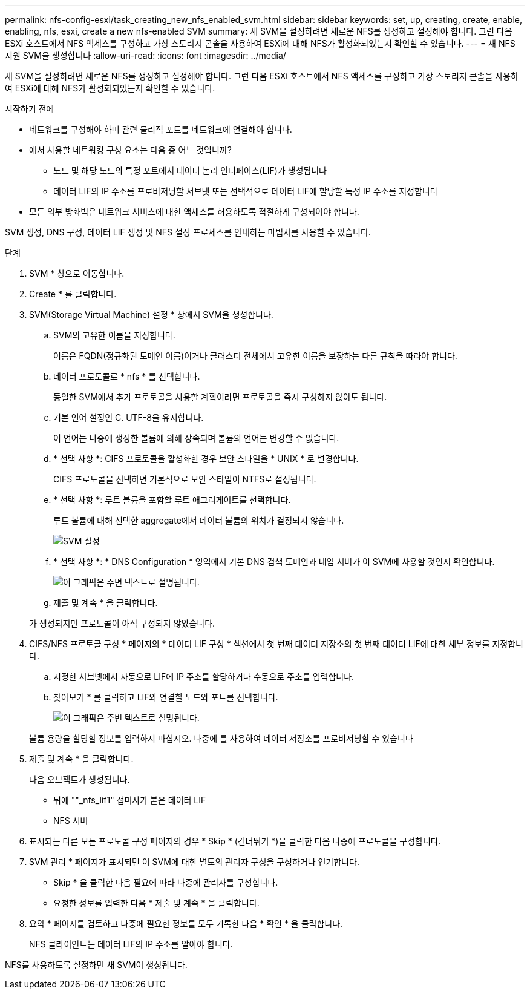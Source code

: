 ---
permalink: nfs-config-esxi/task_creating_new_nfs_enabled_svm.html 
sidebar: sidebar 
keywords: set, up, creating, create, enable, enabling, nfs, esxi, create a new nfs-enabled SVM 
summary: 새 SVM을 설정하려면 새로운 NFS를 생성하고 설정해야 합니다. 그런 다음 ESXi 호스트에서 NFS 액세스를 구성하고 가상 스토리지 콘솔을 사용하여 ESXi에 대해 NFS가 활성화되었는지 확인할 수 있습니다. 
---
= 새 NFS 지원 SVM을 생성합니다
:allow-uri-read: 
:icons: font
:imagesdir: ../media/


[role="lead"]
새 SVM을 설정하려면 새로운 NFS를 생성하고 설정해야 합니다. 그런 다음 ESXi 호스트에서 NFS 액세스를 구성하고 가상 스토리지 콘솔을 사용하여 ESXi에 대해 NFS가 활성화되었는지 확인할 수 있습니다.

.시작하기 전에
* 네트워크를 구성해야 하며 관련 물리적 포트를 네트워크에 연결해야 합니다.
* 에서 사용할 네트워킹 구성 요소는 다음 중 어느 것입니까?
+
** 노드 및 해당 노드의 특정 포트에서 데이터 논리 인터페이스(LIF)가 생성됩니다
** 데이터 LIF의 IP 주소를 프로비저닝할 서브넷 또는 선택적으로 데이터 LIF에 할당할 특정 IP 주소를 지정합니다


* 모든 외부 방화벽은 네트워크 서비스에 대한 액세스를 허용하도록 적절하게 구성되어야 합니다.


SVM 생성, DNS 구성, 데이터 LIF 생성 및 NFS 설정 프로세스를 안내하는 마법사를 사용할 수 있습니다.

.단계
. SVM * 창으로 이동합니다.
. Create * 를 클릭합니다.
. SVM(Storage Virtual Machine) 설정 * 창에서 SVM을 생성합니다.
+
.. SVM의 고유한 이름을 지정합니다.
+
이름은 FQDN(정규화된 도메인 이름)이거나 클러스터 전체에서 고유한 이름을 보장하는 다른 규칙을 따라야 합니다.

.. 데이터 프로토콜로 * nfs * 를 선택합니다.
+
동일한 SVM에서 추가 프로토콜을 사용할 계획이라면 프로토콜을 즉시 구성하지 않아도 됩니다.

.. 기본 언어 설정인 C. UTF-8을 유지합니다.
+
이 언어는 나중에 생성한 볼륨에 의해 상속되며 볼륨의 언어는 변경할 수 없습니다.

.. * 선택 사항 *: CIFS 프로토콜을 활성화한 경우 보안 스타일을 * UNIX * 로 변경합니다.
+
CIFS 프로토콜을 선택하면 기본적으로 보안 스타일이 NTFS로 설정됩니다.

.. * 선택 사항 *: 루트 볼륨을 포함할 루트 애그리게이트를 선택합니다.
+
루트 볼륨에 대해 선택한 aggregate에서 데이터 볼륨의 위치가 결정되지 않습니다.

+
image::../media/svm_setup_details_unix_selected_nfs_esxi.gif[SVM 설정]

.. * 선택 사항 *: * DNS Configuration * 영역에서 기본 DNS 검색 도메인과 네임 서버가 이 SVM에 사용할 것인지 확인합니다.
+
image::../media/svm_setup_details_dns_nfs_esxi.gif[이 그래픽은 주변 텍스트로 설명됩니다.]

.. 제출 및 계속 * 을 클릭합니다.


+
가 생성되지만 프로토콜이 아직 구성되지 않았습니다.

. CIFS/NFS 프로토콜 구성 * 페이지의 * 데이터 LIF 구성 * 섹션에서 첫 번째 데이터 저장소의 첫 번째 데이터 LIF에 대한 세부 정보를 지정합니다.
+
.. 지정한 서브넷에서 자동으로 LIF에 IP 주소를 할당하거나 수동으로 주소를 입력합니다.
.. 찾아보기 * 를 클릭하고 LIF와 연결할 노드와 포트를 선택합니다.
+
image::../media/svm_setup_cifs_nfs_page_lif_multi_nas_nfs_esxi.gif[이 그래픽은 주변 텍스트로 설명됩니다.]



+
볼륨 용량을 할당할 정보를 입력하지 마십시오. 나중에 를 사용하여 데이터 저장소를 프로비저닝할 수 있습니다

. 제출 및 계속 * 을 클릭합니다.
+
다음 오브젝트가 생성됩니다.

+
** 뒤에 ""_nfs_lif1" 접미사가 붙은 데이터 LIF
** NFS 서버


. 표시되는 다른 모든 프로토콜 구성 페이지의 경우 * Skip * (건너뛰기 *)을 클릭한 다음 나중에 프로토콜을 구성합니다.
. SVM 관리 * 페이지가 표시되면 이 SVM에 대한 별도의 관리자 구성을 구성하거나 연기합니다.
+
** Skip * 을 클릭한 다음 필요에 따라 나중에 관리자를 구성합니다.
** 요청한 정보를 입력한 다음 * 제출 및 계속 * 을 클릭합니다.


. 요약 * 페이지를 검토하고 나중에 필요한 정보를 모두 기록한 다음 * 확인 * 을 클릭합니다.
+
NFS 클라이언트는 데이터 LIF의 IP 주소를 알아야 합니다.



NFS를 사용하도록 설정하면 새 SVM이 생성됩니다.
